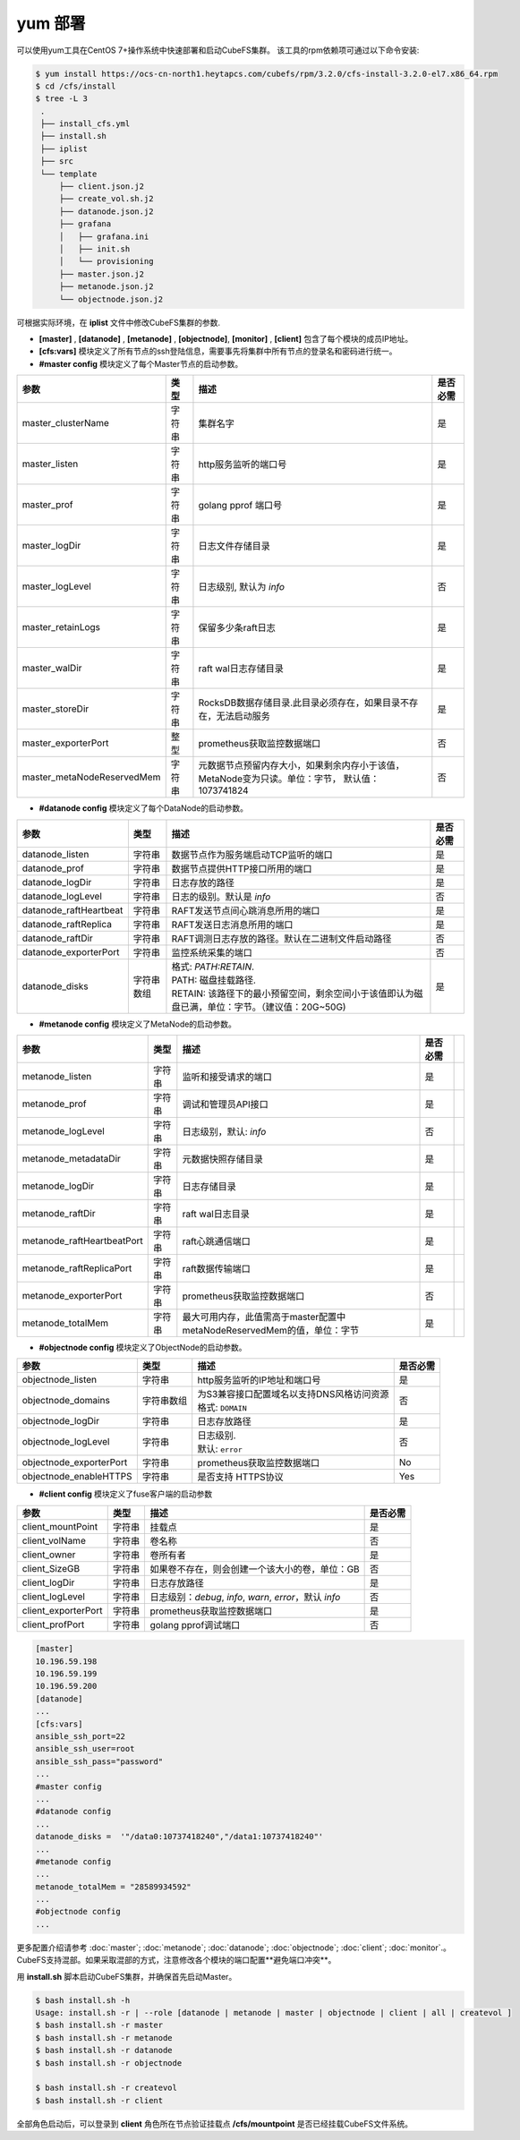yum 部署
==================

可以使用yum工具在CentOS 7+操作系统中快速部署和启动CubeFS集群。 该工具的rpm依赖项可通过以下命令安装:

.. code-block:: bash

    $ yum install https://ocs-cn-north1.heytapcs.com/cubefs/rpm/3.2.0/cfs-install-3.2.0-el7.x86_64.rpm
    $ cd /cfs/install
    $ tree -L 3
     .
     ├── install_cfs.yml
     ├── install.sh
     ├── iplist
     ├── src
     └── template
         ├── client.json.j2
         ├── create_vol.sh.j2
         ├── datanode.json.j2
         ├── grafana
         │   ├── grafana.ini
         │   ├── init.sh
         │   └── provisioning
         ├── master.json.j2
         ├── metanode.json.j2
         └── objectnode.json.j2

可根据实际环境，在 **iplist** 文件中修改CubeFS集群的参数.

- **[master]** , **[datanode]** , **[metanode]** , **[objectnode]**, **[monitor]** , **[client]** 包含了每个模块的成员IP地址。

- **[cfs:vars]** 模块定义了所有节点的ssh登陆信息，需要事先将集群中所有节点的登录名和密码进行统一。

- **#master config** 模块定义了每个Master节点的启动参数。

.. csv-table::
   :header: "参数", "类型", "描述", "是否必需"

   "master_clusterName", "字符串", "集群名字", "是"
   "master_listen", "字符串", "http服务监听的端口号", "是"
   "master_prof", "字符串", "golang pprof 端口号", "是"
   "master_logDir", "字符串", "日志文件存储目录", "是"
   "master_logLevel", "字符串", "日志级别, 默认为 *info*", "否"
   "master_retainLogs", "字符串", "保留多少条raft日志", "是"
   "master_walDir", "字符串", "raft wal日志存储目录", "是"
   "master_storeDir", "字符串", "RocksDB数据存储目录.此目录必须存在，如果目录不存在，无法启动服务", "是"
   "master_exporterPort", "整型", "prometheus获取监控数据端口", "否"
   "master_metaNodeReservedMem","字符串","元数据节点预留内存大小，如果剩余内存小于该值，MetaNode变为只读。单位：字节， 默认值：1073741824", "否"

- **#datanode config** 模块定义了每个DataNode的启动参数。

.. csv-table::
   :header: "参数", "类型", "描述", "是否必需"

   "datanode_listen", "字符串", "数据节点作为服务端启动TCP监听的端口", "是"
   "datanode_prof", "字符串", "数据节点提供HTTP接口所用的端口", "是"
   "datanode_logDir", "字符串", "日志存放的路径", "是"
   "datanode_logLevel", "字符串", "日志的级别。默认是 *info*", "否"
   "datanode_raftHeartbeat", "字符串", "RAFT发送节点间心跳消息所用的端口", "是"
   "datanode_raftReplica", "字符串", "RAFT发送日志消息所用的端口", "是"
   "datanode_raftDir", "字符串", "RAFT调测日志存放的路径。默认在二进制文件启动路径", "否"
   "datanode_exporterPort", "字符串", "监控系统采集的端口", "否"
   "datanode_disks", "字符串数组", "
   | 格式: *PATH:RETAIN*.
   | PATH: 磁盘挂载路径.
   | RETAIN: 该路径下的最小预留空间，剩余空间小于该值即认为磁盘已满，单位：字节。（建议值：20G~50G)", "是"

- **#metanode config** 模块定义了MetaNode的启动参数。

.. csv-table::
   :header: "参数", "类型", "描述", "是否必需"

   "metanode_listen", "字符串", "监听和接受请求的端口", "是"
   "metanode_prof", "字符串", "调试和管理员API接口", "是"
   "metanode_logLevel", "字符串", "日志级别，默认: *info*", "否"
   "metanode_metadataDir", "字符串", "元数据快照存储目录", "是"
   "metanode_logDir", "字符串", "日志存储目录", "是",
   "metanode_raftDir", "字符串", "raft wal日志目录", "是",
   "metanode_raftHeartbeatPort", "字符串", "raft心跳通信端口", "是"
   "metanode_raftReplicaPort", "字符串", "raft数据传输端口", "是"
   "metanode_exporterPort", "字符串", "prometheus获取监控数据端口", "否"
   "metanode_totalMem","字符串", "最大可用内存，此值需高于master配置中metaNodeReservedMem的值，单位：字节", "是"

- **#objectnode config** 模块定义了ObjectNode的启动参数。

.. csv-table::
   :header: "参数", "类型", "描述", "是否必需"

   "objectnode_listen", "字符串", "http服务监听的IP地址和端口号", "是"
   "objectnode_domains", "字符串数组", "
   | 为S3兼容接口配置域名以支持DNS风格访问资源
   | 格式: ``DOMAIN``", "否"
   "objectnode_logDir", "字符串", "日志存放路径", "是"
   "objectnode_logLevel", "字符串", "
   | 日志级别.
   | 默认: ``error``", "否"
   "objectnode_exporterPort", "字符串", "prometheus获取监控数据端口", "No"
   "objectnode_enableHTTPS", "字符串", "是否支持 HTTPS协议", "Yes"

- **#client config** 模块定义了fuse客户端的启动参数

.. csv-table::
   :header: "参数", "类型", "描述", "是否必需"

   "client_mountPoint", "字符串", "挂载点", "是"
   "client_volName", "字符串", "卷名称", "否"
   "client_owner", "字符串", "卷所有者", "是"
   "client_SizeGB", "字符串", "如果卷不存在，则会创建一个该大小的卷，单位：GB", "否"
   "client_logDir", "字符串", "日志存放路径", "是"
   "client_logLevel", "字符串", "日志级别：*debug*, *info*, *warn*, *error*，默认 *info*", "否"
   "client_exporterPort", "字符串", "prometheus获取监控数据端口", "是"
   "client_profPort", "字符串", "golang pprof调试端口", "否"

.. code-block:: yaml

    [master]
    10.196.59.198
    10.196.59.199
    10.196.59.200
    [datanode]
    ...
    [cfs:vars]
    ansible_ssh_port=22
    ansible_ssh_user=root
    ansible_ssh_pass="password"
    ...
    #master config
    ...
    #datanode config
    ...
    datanode_disks =  '"/data0:10737418240","/data1:10737418240"'
    ...
    #metanode config
    ...
    metanode_totalMem = "28589934592"
    ...
    #objectnode config
    ...

更多配置介绍请参考 :doc:`master`; :doc:`metanode`; :doc:`datanode`; :doc:`objectnode`; :doc:`client`; :doc:`monitor`.。
CubeFS支持混部。如果采取混部的方式，注意修改各个模块的端口配置**避免端口冲突**。

用 **install.sh** 脚本启动CubeFS集群，并确保首先启动Master。

.. code-block:: bash

    $ bash install.sh -h
    Usage: install.sh -r | --role [datanode | metanode | master | objectnode | client | all | createvol ]
    $ bash install.sh -r master
    $ bash install.sh -r metanode
    $ bash install.sh -r datanode
    $ bash install.sh -r objectnode

    $ bash install.sh -r createvol
    $ bash install.sh -r client

全部角色启动后，可以登录到 **client** 角色所在节点验证挂载点 **/cfs/mountpoint** 是否已经挂载CubeFS文件系统。
